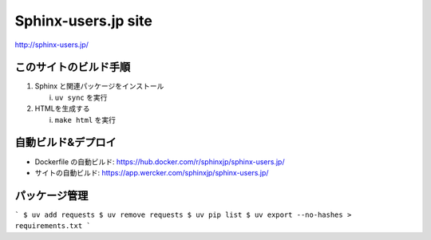 ====================
Sphinx-users.jp site
====================

.. image:: https://github.com/sphinxjp/sphinx-users.jp/workflows/sphinxjp/sphinx-users.jp/badge.svg
   :target: sphinxjp/sphinx-users.jp
.. image:: https://img.shields.io/static/v1?logo=slack&label=chat&message=on%20slack&color=4a154b&style=flat-square
   :target: https://sphinxjp.slack.com/join/shared_invite/enQtNzkxMTIwMTAzOTI2LTMxY2JjMmM4OWNjNjM1YjdkMGE5N2UyYjY1NzM5MTY1NGM3YmVmMjliM2MyYmQ0ZjhlZjRmMGM5NTA5N2MwZjY
   :alt: chat on slack


http://sphinx-users.jp/


このサイトのビルド手順
========================

1. Sphinx と関連パッケージをインストール

   i. ``uv sync`` を実行

2. HTMLを生成する

   i. ``make html`` を実行


自動ビルド&デプロイ
===============================

* Dockerfile の自動ビルド: https://hub.docker.com/r/sphinxjp/sphinx-users.jp/
* サイトの自動ビルド: https://app.wercker.com/sphinxjp/sphinx-users.jp/


パッケージ管理
========================

```
$ uv add requests
$ uv remove requests
$ uv pip list
$ uv export --no-hashes > requirements.txt
```
